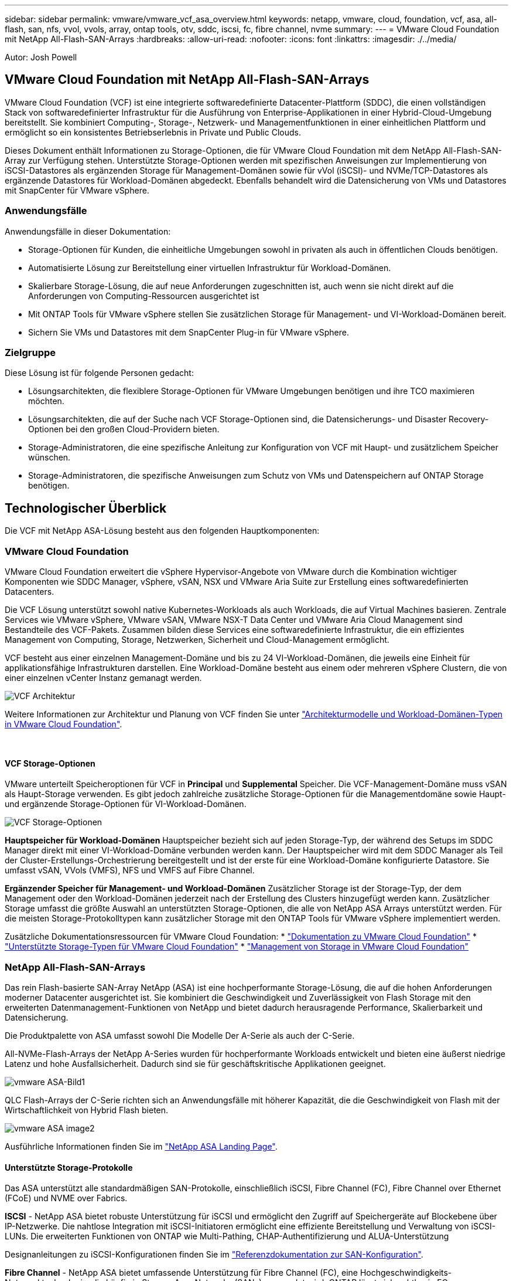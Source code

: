 ---
sidebar: sidebar 
permalink: vmware/vmware_vcf_asa_overview.html 
keywords: netapp, vmware, cloud, foundation, vcf, asa, all-flash, san, nfs, vvol, vvols, array, ontap tools, otv, sddc, iscsi, fc, fibre channel, nvme 
summary:  
---
= VMware Cloud Foundation mit NetApp All-Flash-SAN-Arrays
:hardbreaks:
:allow-uri-read: 
:nofooter: 
:icons: font
:linkattrs: 
:imagesdir: ./../media/


[role="lead"]
Autor: Josh Powell



== VMware Cloud Foundation mit NetApp All-Flash-SAN-Arrays

VMware Cloud Foundation (VCF) ist eine integrierte softwaredefinierte Datacenter-Plattform (SDDC), die einen vollständigen Stack von softwaredefinierter Infrastruktur für die Ausführung von Enterprise-Applikationen in einer Hybrid-Cloud-Umgebung bereitstellt. Sie kombiniert Computing-, Storage-, Netzwerk- und Managementfunktionen in einer einheitlichen Plattform und ermöglicht so ein konsistentes Betriebserlebnis in Private und Public Clouds.

Dieses Dokument enthält Informationen zu Storage-Optionen, die für VMware Cloud Foundation mit dem NetApp All-Flash-SAN-Array zur Verfügung stehen. Unterstützte Storage-Optionen werden mit spezifischen Anweisungen zur Implementierung von iSCSI-Datastores als ergänzenden Storage für Management-Domänen sowie für vVol (iSCSI)- und NVMe/TCP-Datastores als ergänzende Datastores für Workload-Domänen abgedeckt. Ebenfalls behandelt wird die Datensicherung von VMs und Datastores mit SnapCenter für VMware vSphere.



=== Anwendungsfälle

Anwendungsfälle in dieser Dokumentation:

* Storage-Optionen für Kunden, die einheitliche Umgebungen sowohl in privaten als auch in öffentlichen Clouds benötigen.
* Automatisierte Lösung zur Bereitstellung einer virtuellen Infrastruktur für Workload-Domänen.
* Skalierbare Storage-Lösung, die auf neue Anforderungen zugeschnitten ist, auch wenn sie nicht direkt auf die Anforderungen von Computing-Ressourcen ausgerichtet ist
* Mit ONTAP Tools für VMware vSphere stellen Sie zusätzlichen Storage für Management- und VI-Workload-Domänen bereit.
* Sichern Sie VMs und Datastores mit dem SnapCenter Plug-in für VMware vSphere.




=== Zielgruppe

Diese Lösung ist für folgende Personen gedacht:

* Lösungsarchitekten, die flexiblere Storage-Optionen für VMware Umgebungen benötigen und ihre TCO maximieren möchten.
* Lösungsarchitekten, die auf der Suche nach VCF Storage-Optionen sind, die Datensicherungs- und Disaster Recovery-Optionen bei den großen Cloud-Providern bieten.
* Storage-Administratoren, die eine spezifische Anleitung zur Konfiguration von VCF mit Haupt- und zusätzlichem Speicher wünschen.
* Storage-Administratoren, die spezifische Anweisungen zum Schutz von VMs und Datenspeichern auf ONTAP Storage benötigen.




== Technologischer Überblick

Die VCF mit NetApp ASA-Lösung besteht aus den folgenden Hauptkomponenten:



=== VMware Cloud Foundation

VMware Cloud Foundation erweitert die vSphere Hypervisor-Angebote von VMware durch die Kombination wichtiger Komponenten wie SDDC Manager, vSphere, vSAN, NSX und VMware Aria Suite zur Erstellung eines softwaredefinierten Datacenters.

Die VCF Lösung unterstützt sowohl native Kubernetes-Workloads als auch Workloads, die auf Virtual Machines basieren. Zentrale Services wie VMware vSphere, VMware vSAN, VMware NSX-T Data Center und VMware Aria Cloud Management sind Bestandteile des VCF-Pakets. Zusammen bilden diese Services eine softwaredefinierte Infrastruktur, die ein effizientes Management von Computing, Storage, Netzwerken, Sicherheit und Cloud-Management ermöglicht.

VCF besteht aus einer einzelnen Management-Domäne und bis zu 24 VI-Workload-Domänen, die jeweils eine Einheit für applikationsfähige Infrastrukturen darstellen. Eine Workload-Domäne besteht aus einem oder mehreren vSphere Clustern, die von einer einzelnen vCenter Instanz gemanagt werden.

image:vmware-vcf-aff-image02.png["VCF Architektur"]

Weitere Informationen zur Architektur und Planung von VCF finden Sie unter link:https://docs.vmware.com/en/VMware-Cloud-Foundation/5.1/vcf-design/GUID-A550B597-463F-403F-BE9A-BFF3BECB9523.html["Architekturmodelle und Workload-Domänen-Typen in VMware Cloud Foundation"].

{Nbsp}



==== VCF Storage-Optionen

VMware unterteilt Speicheroptionen für VCF in *Principal* und *Supplemental* Speicher. Die VCF-Management-Domäne muss vSAN als Haupt-Storage verwenden. Es gibt jedoch zahlreiche zusätzliche Storage-Optionen für die Managementdomäne sowie Haupt- und ergänzende Storage-Optionen für VI-Workload-Domänen.

image:vmware-vcf-aff-image01.png["VCF Storage-Optionen"]

*Hauptspeicher für Workload-Domänen*
Hauptspeicher bezieht sich auf jeden Storage-Typ, der während des Setups im SDDC Manager direkt mit einer VI-Workload-Domäne verbunden werden kann. Der Hauptspeicher wird mit dem SDDC Manager als Teil der Cluster-Erstellungs-Orchestrierung bereitgestellt und ist der erste für eine Workload-Domäne konfigurierte Datastore. Sie umfasst vSAN, VVols (VMFS), NFS und VMFS auf Fibre Channel.

*Ergänzender Speicher für Management- und Workload-Domänen*
Zusätzlicher Storage ist der Storage-Typ, der dem Management oder den Workload-Domänen jederzeit nach der Erstellung des Clusters hinzugefügt werden kann. Zusätzlicher Storage umfasst die größte Auswahl an unterstützten Storage-Optionen, die alle von NetApp ASA Arrays unterstützt werden. Für die meisten Storage-Protokolltypen kann zusätzlicher Storage mit den ONTAP Tools für VMware vSphere implementiert werden.

Zusätzliche Dokumentationsressourcen für VMware Cloud Foundation:
* link:https://docs.vmware.com/en/VMware-Cloud-Foundation/index.html["Dokumentation zu VMware Cloud Foundation"]
* link:https://docs.vmware.com/en/VMware-Cloud-Foundation/5.1/vcf-design/GUID-2156EC66-BBBB-4197-91AD-660315385D2E.html["Unterstützte Storage-Typen für VMware Cloud Foundation"]
* link:https://docs.vmware.com/en/VMware-Cloud-Foundation/5.1/vcf-admin/GUID-2C4653EB-5654-45CB-B072-2C2E29CB6C89.html["Management von Storage in VMware Cloud Foundation"]
{Nbsp}



=== NetApp All-Flash-SAN-Arrays

Das rein Flash-basierte SAN-Array NetApp (ASA) ist eine hochperformante Storage-Lösung, die auf die hohen Anforderungen moderner Datacenter ausgerichtet ist. Sie kombiniert die Geschwindigkeit und Zuverlässigkeit von Flash Storage mit den erweiterten Datenmanagement-Funktionen von NetApp und bietet dadurch herausragende Performance, Skalierbarkeit und Datensicherung.

Die Produktpalette von ASA umfasst sowohl Die Modelle Der A-Serie als auch der C-Serie.

All-NVMe-Flash-Arrays der NetApp A-Series wurden für hochperformante Workloads entwickelt und bieten eine äußerst niedrige Latenz und hohe Ausfallsicherheit. Dadurch sind sie für geschäftskritische Applikationen geeignet.

image::vmware-asa-image1.png[vmware ASA-Bild1]

QLC Flash-Arrays der C-Serie richten sich an Anwendungsfälle mit höherer Kapazität, die die Geschwindigkeit von Flash mit der Wirtschaftlichkeit von Hybrid Flash bieten.

image::vmware-asa-image2.png[vmware ASA image2]

Ausführliche Informationen finden Sie im https://www.netapp.com/data-storage/all-flash-san-storage-array["NetApp ASA Landing Page"].
{Nbsp}



==== Unterstützte Storage-Protokolle

Das ASA unterstützt alle standardmäßigen SAN-Protokolle, einschließlich iSCSI, Fibre Channel (FC), Fibre Channel over Ethernet (FCoE) und NVME over Fabrics.

*ISCSI* - NetApp ASA bietet robuste Unterstützung für iSCSI und ermöglicht den Zugriff auf Speichergeräte auf Blockebene über IP-Netzwerke. Die nahtlose Integration mit iSCSI-Initiatoren ermöglicht eine effiziente Bereitstellung und Verwaltung von iSCSI-LUNs. Die erweiterten Funktionen von ONTAP wie Multi-Pathing, CHAP-Authentifizierung und ALUA-Unterstützung

Designanleitungen zu iSCSI-Konfigurationen finden Sie im https://docs.netapp.com/us-en/ontap/san-config/configure-iscsi-san-hosts-ha-pairs-reference.html["Referenzdokumentation zur SAN-Konfiguration"].

*Fibre Channel* - NetApp ASA bietet umfassende Unterstützung für Fibre Channel (FC), eine Hochgeschwindigkeits-Netzwerktechnologie, die häufig in Storage Area Networks (SANs) verwendet wird. ONTAP lässt sich nahtlos in FC-Infrastrukturen integrieren und bietet zuverlässigen und effizienten Zugriff auf Storage-Geräte auf Blockebene. Mit Funktionen wie Zoning, Multi-Pathing und Fabric Login (FLOGI) wird die Performance optimiert, die Sicherheit erhöht und die nahtlose Konnektivität in FC-Umgebungen sichergestellt.

Anleitungen zum Design von Fibre Channel-Konfigurationen finden Sie im https://docs.netapp.com/us-en/ontap/san-config/fc-config-concept.html["Referenzdokumentation zur SAN-Konfiguration"].

*NVMe over Fabrics*: NetApp ONTAP und ASA unterstützen NVMe over Fabrics. NVMe/FC ermöglicht die Verwendung von NVMe-Storage-Geräten über Fibre-Channel-Infrastruktur und NVMe/TCP über Storage-IP-Netzwerke.

Eine Anleitung zum Design für NVMe finden Sie unter https://docs.netapp.com/us-en/ontap/nvme/support-limitations.html["Konfiguration, Support und Einschränkungen von NVMe"]
{Nbsp}



==== Aktiv/aktiv-Technologie

NetApp All-Flash SAN Arrays ermöglichen aktiv/aktiv-Pfade durch beide Controller. Dadurch muss das Host-Betriebssystem nicht auf einen Ausfall eines aktiven Pfads warten, bevor der alternative Pfad aktiviert wird. Das bedeutet, dass der Host alle verfügbaren Pfade auf allen Controllern nutzen kann und sicherstellen kann, dass immer aktive Pfade vorhanden sind, unabhängig davon, ob sich das System in einem stabilen Zustand befindet oder ob ein Controller Failover durchgeführt wird.

Darüber hinaus bietet die NetApp ASA eine herausragende Funktion, die die Geschwindigkeit des SAN-Failover enorm erhöht. Jeder Controller repliziert kontinuierlich wichtige LUN-Metadaten an seinen Partner. So ist jeder Controller bereit, bei einem plötzlichen Ausfall des Partners die Verantwortung für die Datenüberlassung zu übernehmen. Diese Bereitschaft ist möglich, da der Controller bereits über die notwendigen Informationen verfügt, um die Laufwerke zu nutzen, die zuvor vom ausgefallenen Controller verwaltet wurden.

Beim aktiv/aktiv-Pathing haben sowohl geplante als auch ungeplante Takeovers I/O-Wiederaufnahme-Zeiten von 2-3 Sekunden.

Weitere Informationen finden Sie unter https://www.netapp.com/pdf.html?item=/media/85671-tr-4968.pdf["TR-4968: NetApp All-SAS-Array – Datenverfügbarkeit und Datenintegrität mit der NetApp ASA"].
{Nbsp}



==== Storage-Garantien

NetApp bietet mit All-Flash-SAN-Arrays von NetApp einzigartige Storage-Garantien. Einzigartige Vorteile:

*Storage-Effizienz-Garantie:* mit der Storage-Effizienz-Garantie erzielen Sie eine hohe Performance bei gleichzeitiger Minimierung der Storage-Kosten. 4:1 für SAN-Workloads.

*6 Nines (99.9999%) Data Availability guarantee:* garantiert die Behebung von ungeplanten Ausfallzeiten in mehr als 31.56 Sekunden pro Jahr.

*Ransomware Recovery-Garantie:* Garantierte Datenwiederherstellung im Falle eines Ransomware-Angriffs.

Siehe https://www.netapp.com/data-storage/all-flash-san-storage-array/["NetApp ASA Produktportal"] Finden Sie weitere Informationen.
{Nbsp}



=== NetApp ONTAP Tools für VMware vSphere

Mit den ONTAP Tools für VMware vSphere können Administratoren NetApp Storage direkt innerhalb des vSphere Clients managen. Mit den ONTAP Tools können Sie Datastores implementieren und managen und vVol Datastores bereitstellen.

Mit ONTAP Tools können Datenspeicher Storage-Funktionsprofilen zugeordnet werden, die eine Reihe von Attributen des Storage-Systems bestimmen. Dadurch können Datastores mit bestimmten Attributen wie Storage-Performance oder QoS erstellt werden.

ONTAP Tools umfassen zudem einen *VMware vSphere APIs for Storage Awareness (VASA) Provider* für ONTAP Storage-Systeme, der die Bereitstellung von VMware Virtual Volumes (VVols) Datastores, die Erstellung und Verwendung von Storage-Funktionsprofilen, Compliance-Überprüfung und Performance-Monitoring ermöglicht.

Weitere Informationen zu NetApp ONTAP-Tools finden Sie im link:https://docs.netapp.com/us-en/ontap-tools-vmware-vsphere/index.html["ONTAP-Tools für VMware vSphere - Dokumentation"] Seite.
{Nbsp}



=== SnapCenter Plug-in für VMware vSphere

Das SnapCenter Plug-in für VMware vSphere (SCV) ist eine Softwarelösung von NetApp, die umfassende Datensicherung für VMware vSphere Umgebungen bietet. Er vereinfacht und optimiert den Prozess des Schutzes und des Managements von Virtual Machines (VMs) und Datastores. SCV verwendet Storage-basierten Snapshot und Replikation zu sekundären Arrays, um kürzere Recovery Time Objectives zu erreichen.

Das SnapCenter Plug-in für VMware vSphere bietet folgende Funktionen in einer einheitlichen Oberfläche, die in den vSphere Client integriert ist:

*Policy-basierte Snapshots* - mit SnapCenter können Sie Richtlinien für die Erstellung und Verwaltung von anwendungskonsistenten Snapshots von virtuellen Maschinen (VMs) in VMware vSphere definieren.

*Automatisierung* - automatisierte Snapshot-Erstellung und -Verwaltung auf Basis definierter Richtlinien unterstützen einen konsistenten und effizienten Datenschutz.

*Schutz auf VM-Ebene* - granularer Schutz auf VM-Ebene ermöglicht effizientes Management und Recovery einzelner virtueller Maschinen.

*Funktionen zur Storage-Effizienz* - durch die Integration in NetApp Storage-Technologien können Storage-Effizienz-Funktionen wie Deduplizierung und Komprimierung für Snapshots erzielt werden, was die Speicheranforderungen minimiert.

Das SnapCenter-Plug-in orchestriert die Stilllegung von Virtual Machines in Verbindung mit hardwarebasierten Snapshots auf NetApp Storage-Arrays. Die SnapMirror Technologie wird eingesetzt, um Backup-Kopien auf sekundäre Storage-Systeme einschließlich in der Cloud zu replizieren.

Weitere Informationen finden Sie im https://docs.netapp.com/us-en/sc-plugin-vmware-vsphere["Dokumentation zum SnapCenter Plug-in für VMware vSphere"].

Die Integration von BlueXP ermöglicht 3-2-1-1-Backup-Strategien zur Erweiterung von Datenkopien auf Objekt-Storage in der Cloud.

Weitere Informationen zu 3-2-1-1-Backup-Strategien mit BlueXP finden Sie unter link:../ehc/bxp-scv-hybrid-solution.html["3-2-1 Datensicherung für VMware mit SnapCenter Plug-in und BlueXP Backup und Recovery für VMs"].



== Lösungsüberblick

Die in dieser Dokumentation vorgestellten Szenarien zeigen, wie ONTAP-Storage-Systeme als zusätzlicher Storage für Management- und Workload-Domänen eingesetzt werden. Darüber hinaus wird das SnapCenter Plug-in für VMware vSphere zur Sicherung von VMs und Datastores verwendet.

Szenarien in dieser Dokumentation:

* *Verwenden Sie ONTAP-Tools, um iSCSI-Datastores in einer VCF-Management-Domain bereitzustellen*. Klicken Sie Auf link:vmware_vcf_asa_supp_mgmt_iscsi.html["*Hier*"] Für Bereitstellungsschritte.
* *Verwenden von ONTAP-Tools zur Bereitstellung von VVols (iSCSI) Datastores in einer VI Workload-Domäne*. Klicken Sie Auf link:vmware_vcf_asa_supp_wkld_vvols.html["*Hier*"] Für Bereitstellungsschritte.
* *Konfiguration von NVMe over TCP Datastores für die Verwendung in einer VI Workload Domain*. Klicken Sie Auf link:vmware_vcf_asa_supp_wkld_nvme.html["*Hier*"] Für Bereitstellungsschritte.
* *Bereitstellen und Verwenden des SnapCenter Plug-ins für VMware vSphere zum Schutz und zur Wiederherstellung von VMs in einer VI-Workload-Domäne*. Klicken Sie Auf link:vmware_vcf_asa_scv_wkld.html["*Hier*"] Für Bereitstellungsschritte.

